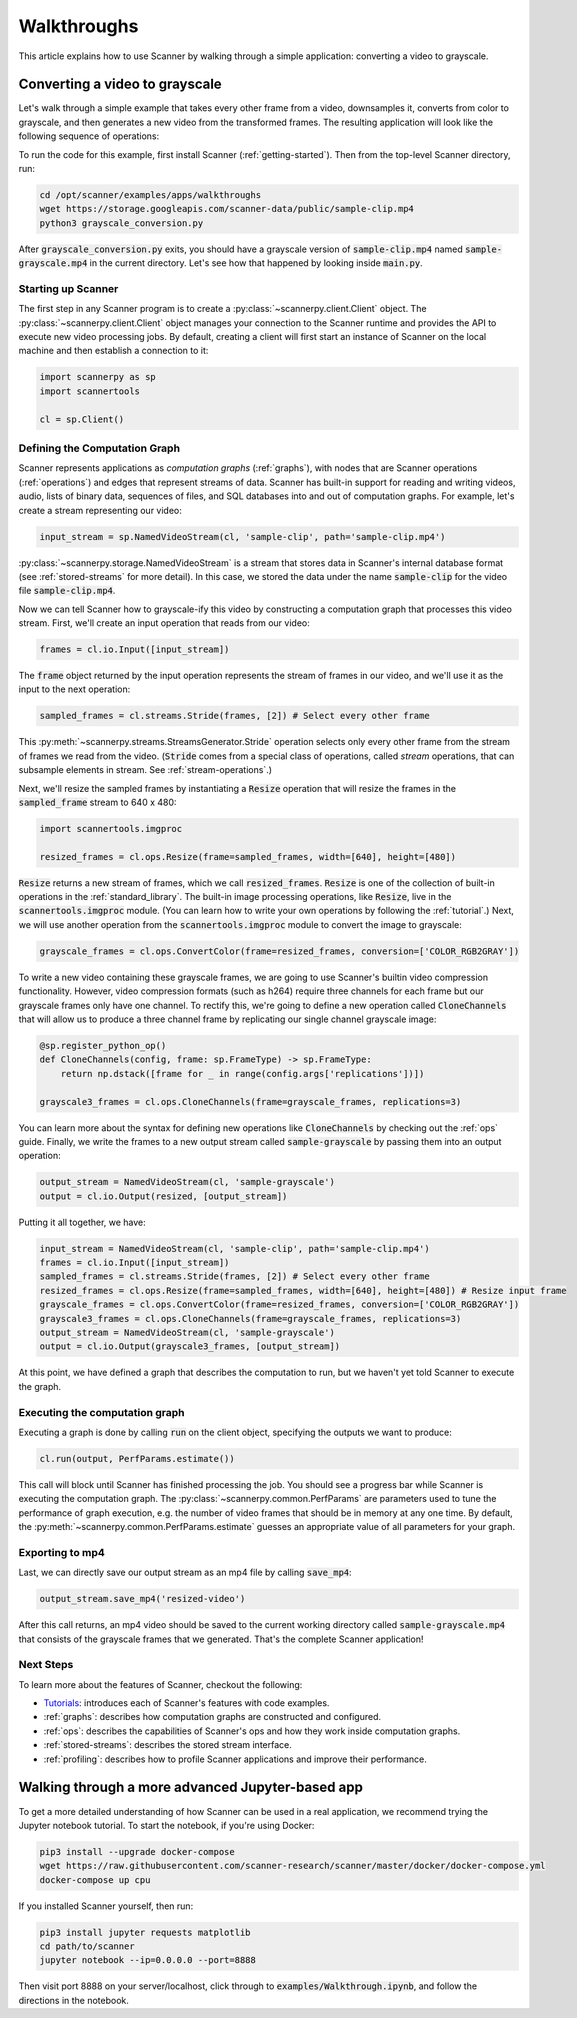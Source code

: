 .. _walkthrough:

Walkthroughs
============
This article explains how to use Scanner by walking through a simple application: converting a video to grayscale.

Converting a video to grayscale
~~~~~~~~~~~~~~~~~~~~~~~~~~~~~~~
Let's walk through a simple example that takes every other frame from a video, downsamples it, converts from color to grayscale, and then generates a new video from the transformed frames. The resulting application will look like the following sequence of operations:

.. image:: /_static/grayscale_conversion.jpg
   :scale: 33%

To run the code for this example, first install Scanner (:ref:`getting-started`). Then from the top-level Scanner directory, run:

.. code-block:: bash

   cd /opt/scanner/examples/apps/walkthroughs
   wget https://storage.googleapis.com/scanner-data/public/sample-clip.mp4
   python3 grayscale_conversion.py

After :code:`grayscale_conversion.py` exits, you should have a grayscale version of :code:`sample-clip.mp4` named :code:`sample-grayscale.mp4` in the current directory. Let's see how that happened by looking inside :code:`main.py`.

Starting up Scanner
-------------------
The first step in any Scanner program is to create a :py:class:`~scannerpy.client.Client` object. The :py:class:`~scannerpy.client.Client` object manages your connection to the Scanner runtime and provides the API to execute new video processing jobs. By default, creating a client will first start an instance of Scanner on the local machine and then establish a connection to it:

.. code-block:: python

   import scannerpy as sp
   import scannertools

   cl = sp.Client()

.. _defining_a_graph:
Defining the Computation Graph
------------------------------
Scanner represents applications as *computation graphs* (:ref:`graphs`), with nodes that are Scanner operations (:ref:`operations`) and edges that represent streams of data. Scanner has built-in support for reading and writing videos, audio, lists of binary data, sequences of files, and SQL databases into and out of computation graphs. For example, let's create a stream representing our video:

.. code-block:: python

   input_stream = sp.NamedVideoStream(cl, 'sample-clip', path='sample-clip.mp4')

:py:class:`~scannerpy.storage.NamedVideoStream` is a stream that stores data in Scanner's internal database format
(see :ref:`stored-streams` for more detail). In this case, we stored the data under the name :code:`sample-clip` for the video file :code:`sample-clip.mp4`.

Now we can tell Scanner how to grayscale-ify this video by constructing a computation graph that processes this video stream. First, we'll create an input operation that reads from our video:

.. code-block:: python

   frames = cl.io.Input([input_stream])

The :code:`frame` object returned by the input operation represents the stream of frames in our video, and we'll use it as the input to the next operation:

.. code-block:: python

   sampled_frames = cl.streams.Stride(frames, [2]) # Select every other frame

This :py:meth:`~scannerpy.streams.StreamsGenerator.Stride` operation selects only every other frame from the stream of frames we read from the video. (:code:`Stride` comes from a special class of operations, called *stream* operations, that can subsample elements in stream. See :ref:`stream-operations`.)

Next, we'll resize the sampled frames by instantiating a :code:`Resize` operation that will resize the frames in the :code:`sampled_frame` stream to 640 x 480:

.. code-block:: python

   import scannertools.imgproc

   resized_frames = cl.ops.Resize(frame=sampled_frames, width=[640], height=[480])

:code:`Resize` returns a new stream of frames, which we call :code:`resized_frames`. :code:`Resize` is one of the collection of built-in operations in the :ref:`standard_library`. The built-in image processing operations, like :code:`Resize`, live in the :code:`scannertools.imgproc` module. (You can learn how to write your own operations by following the :ref:`tutorial`.) Next, we will use another operation from the :code:`scannertools.imgproc` module to convert the image to grayscale:

.. code-block:: python

   grayscale_frames = cl.ops.ConvertColor(frame=resized_frames, conversion=['COLOR_RGB2GRAY'])

To write a new video containing these grayscale frames, we are going to use Scanner's builtin video compression functionality. However, video compression formats (such as h264) require three channels for each frame but our grayscale frames only have one channel. To rectify this, we're going to define a new operation called :code:`CloneChannels` that will allow us to produce a three channel frame by replicating our single channel grayscale image:

.. code-block:: python

   @sp.register_python_op()
   def CloneChannels(config, frame: sp.FrameType) -> sp.FrameType:
       return np.dstack([frame for _ in range(config.args['replications'])])

   grayscale3_frames = cl.ops.CloneChannels(frame=grayscale_frames, replications=3)

You can learn more about the syntax for defining new operations like :code:`CloneChannels` by checking out the :ref:`ops` guide. Finally, we write the frames to a new output stream called :code:`sample-grayscale` by passing them into an output operation:

.. code-block:: python

   output_stream = NamedVideoStream(cl, 'sample-grayscale')
   output = cl.io.Output(resized, [output_stream])

Putting it all together, we have:

.. code-block:: python

   input_stream = NamedVideoStream(cl, 'sample-clip', path='sample-clip.mp4')
   frames = cl.io.Input([input_stream])
   sampled_frames = cl.streams.Stride(frames, [2]) # Select every other frame
   resized_frames = cl.ops.Resize(frame=sampled_frames, width=[640], height=[480]) # Resize input frame
   grayscale_frames = cl.ops.ConvertColor(frame=resized_frames, conversion=['COLOR_RGB2GRAY'])
   grayscale3_frames = cl.ops.CloneChannels(frame=grayscale_frames, replications=3)
   output_stream = NamedVideoStream(cl, 'sample-grayscale')
   output = cl.io.Output(grayscale3_frames, [output_stream])

At this point, we have defined a graph that describes the computation to run, but we haven't yet told Scanner to execute the graph.

.. _defining_a_job:

Executing the computation graph
-----------------------------
Executing a graph is done by calling :code:`run` on the client object, specifying the outputs we want to produce:

.. code-block:: python

   cl.run(output, PerfParams.estimate())

This call will block until Scanner has finished processing the job. You should see a progress bar while Scanner is executing the computation graph. The :py:class:`~scannerpy.common.PerfParams` are parameters used to tune the performance of graph execution, e.g. the number of video frames that should be in memory at any one time. By default, the :py:meth:`~scannerpy.common.PerfParams.estimate` guesses an appropriate value of all parameters for your graph.

Exporting to mp4
----------------
Last, we can directly save our output stream as an  mp4 file by calling :code:`save_mp4`:

.. code-block:: python

   output_stream.save_mp4('resized-video')

After this call returns, an mp4 video should be saved to the current working directory called :code:`sample-grayscale.mp4` that consists of the grayscale frames that we generated. That's the complete Scanner application!

Next Steps
----------
To learn more about the features of Scanner, checkout the following:

- `Tutorials <https://github.com/scanner-research/scanner/tree/master/examples/tutorials>`__: introduces each of Scanner's features with code examples.
- :ref:`graphs`: describes how computation graphs are constructed and configured.
- :ref:`ops`: describes the capabilities of Scanner's ops and how they work inside computation  graphs.
- :ref:`stored-streams`: describes the stored stream interface.
- :ref:`profiling`: describes how to profile Scanner applications and improve their performance.

Walking through a more advanced Jupyter-based app
~~~~~~~~~~~~~~~~~~~~~~~~~~~~~~~~~~~~~~~~~~~~~~~~~

To get a more detailed understanding of how Scanner can be used in a real
application, we recommend trying the Jupyter notebook tutorial. To start the
notebook, if you're using Docker:

.. code-block:: bash

   pip3 install --upgrade docker-compose
   wget https://raw.githubusercontent.com/scanner-research/scanner/master/docker/docker-compose.yml
   docker-compose up cpu

If you installed Scanner yourself, then run:

.. code-block:: bash

   pip3 install jupyter requests matplotlib
   cd path/to/scanner
   jupyter notebook --ip=0.0.0.0 --port=8888

Then visit port 8888 on your server/localhost, click through to
:code:`examples/Walkthrough.ipynb`, and follow the directions in the notebook.
